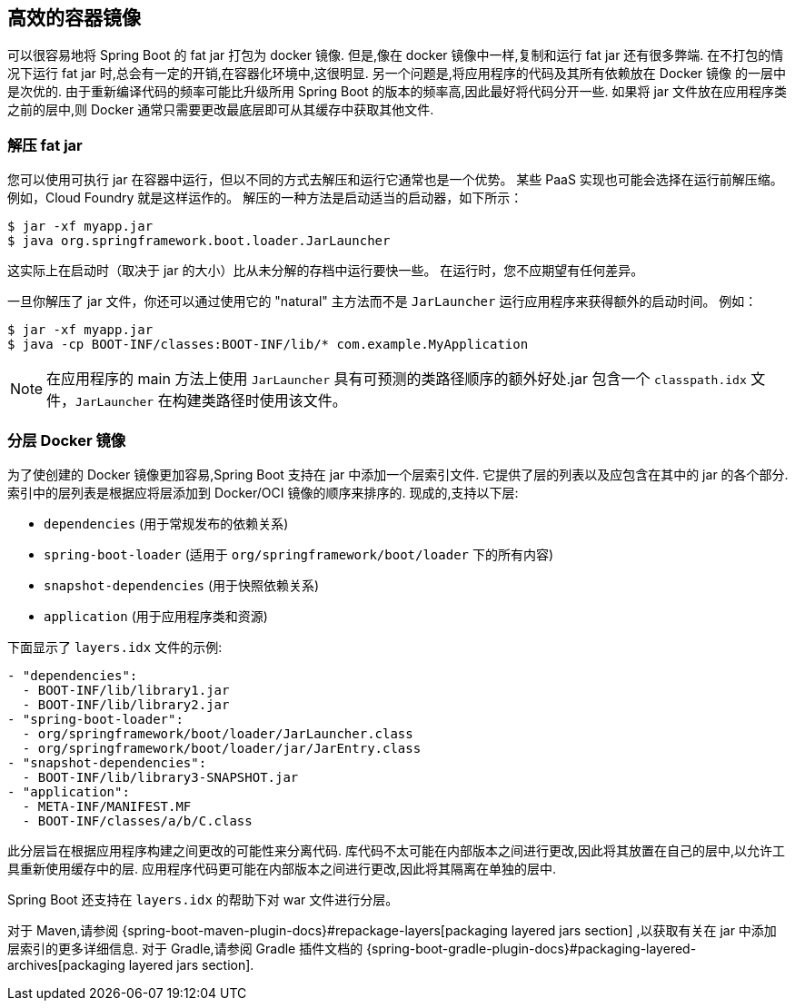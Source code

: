 [[container-images.efficient-images]]
== 高效的容器镜像
可以很容易地将 Spring Boot 的 fat jar 打包为 docker 镜像. 但是,像在 docker 镜像中一样,复制和运行 fat jar 还有很多弊端. 在不打包的情况下运行 fat jar 时,总会有一定的开销,在容器化环境中,这很明显. 另一个问题是,将应用程序的代码及其所有依赖放在 Docker 镜像 的一层中是次优的. 由于重新编译代码的频率可能比升级所用 Spring Boot 的版本的频率高,因此最好将代码分开一些. 如果将 jar 文件放在应用程序类之前的层中,则 Docker 通常只需要更改最底层即可从其缓存中获取其他文件.

[[container-images.efficient-images.unpacking]]
=== 解压 fat jar
您可以使用可执行 jar 在容器中运行，但以不同的方式去解压和运行它通常也是一个优势。
某些 PaaS 实现也可能会选择在运行前解压缩。 例如，Cloud Foundry 就是这样运作的。 解压的一种方法是启动适当的启动器，如下所示：

[source,shell,indent=0,subs="verbatim"]
----
	$ jar -xf myapp.jar
	$ java org.springframework.boot.loader.JarLauncher
----

这实际上在启动时（取决于 jar 的大小）比从未分解的存档中运行要快一些。 在运行时，您不应期望有任何差异。

一旦你解压了 jar 文件，你还可以通过使用它的 "natural" 主方法而不是 `JarLauncher` 运行应用程序来获得额外的启动时间。 例如：

[source,shell,indent=0,subs="verbatim"]
----
	$ jar -xf myapp.jar
	$ java -cp BOOT-INF/classes:BOOT-INF/lib/* com.example.MyApplication
----

NOTE: 在应用程序的 main 方法上使用 `JarLauncher` 具有可预测的类路径顺序的额外好处.jar 包含一个 `classpath.idx` 文件，`JarLauncher` 在构建类路径时使用该文件。

[[container-images.efficient-images.layering]]
=== 分层 Docker 镜像
为了使创建的 Docker 镜像更加容易,Spring Boot 支持在 jar 中添加一个层索引文件. 它提供了层的列表以及应包含在其中的 jar 的各个部分. 索引中的层列表是根据应将层添加到  Docker/OCI 镜像的顺序来排序的. 现成的,支持以下层:

* `dependencies` (用于常规发布的依赖关系)
* `spring-boot-loader` (适用于 `org/springframework/boot/loader` 下的所有内容)
* `snapshot-dependencies` (用于快照依赖关系)
* `application` (用于应用程序类和资源)

下面显示了 `layers.idx` 文件的示例:

[source,yaml,indent=0,subs="verbatim"]
----
	- "dependencies":
	  - BOOT-INF/lib/library1.jar
	  - BOOT-INF/lib/library2.jar
	- "spring-boot-loader":
	  - org/springframework/boot/loader/JarLauncher.class
	  - org/springframework/boot/loader/jar/JarEntry.class
	- "snapshot-dependencies":
	  - BOOT-INF/lib/library3-SNAPSHOT.jar
	- "application":
	  - META-INF/MANIFEST.MF
	  - BOOT-INF/classes/a/b/C.class
----

此分层旨在根据应用程序构建之间更改的可能性来分离代码. 库代码不太可能在内部版本之间进行更改,因此将其放置在自己的层中,以允许工具重新使用缓存中的层. 应用程序代码更可能在内部版本之间进行更改,因此将其隔离在单独的层中.

Spring Boot 还支持在 `layers.idx` 的帮助下对 war 文件进行分层。

对于 Maven,请参阅 {spring-boot-maven-plugin-docs}#repackage-layers[packaging layered jars section] ,以获取有关在 jar 中添加层索引的更多详细信息. 对于 Gradle,请参阅 Gradle 插件文档的 {spring-boot-gradle-plugin-docs}#packaging-layered-archives[packaging layered jars section].
